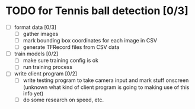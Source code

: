 * TODO for Tennis ball detection [0/3]
 - [ ] format data [0/3]
   - [ ] gather images
   - [ ] mark bounding box coordinates for each image in CSV
   - [ ] generate TFRecord files from CSV data
 - [ ] train models [0/2]
   - [ ] make sure training config is ok
   - [ ] run training process
 - [ ] write client program [0/2]
   - [ ] write testing program to take camera input and mark stuff onscreen (unknown what kind of client program is going to making use of this info yet)
   - [ ] do some research on speed, etc.
